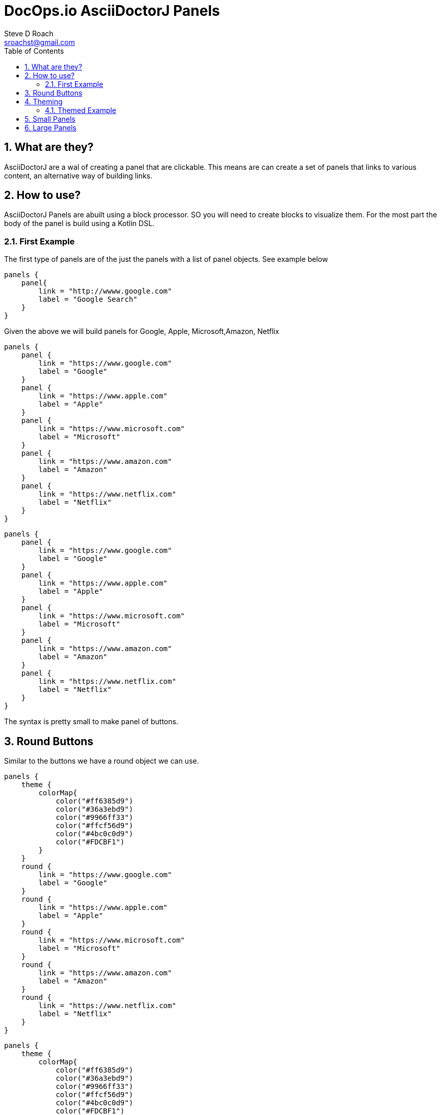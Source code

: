 = DocOps.io AsciiDoctorJ Panels
Steve D Roach
:email: sroachst@gmail.com
:stylesdir: styles
:stylesheet: ubuntu.css
:toc: left
:sectnums:
:title-page:
:source-highlighter: highlightjs
:nofooter:
:imagesdir: images
:feedback:

== What are they?

AsciiDoctorJ are a wal of creating a panel that are clickable. This means are can create a set of panels that links to various content, an alternative way of building links.

== How to use?

AsciiDoctorJ Panels are abuilt using a block processor. SO you will need to create blocks to visualize them. For the most part the body of the panel is build using a Kotlin DSL.

=== First Example

The first type of panels are of the just the panels with a list of panel objects. See example below

[source,kotlin]
----
panels {
    panel{
        link = "http://wwww.google.com"
        label = "Google Search"
    }
}
----

Given the above we will build panels for Google, Apple, Microsoft,Amazon, Netflix

[source,asciidoc]
====
[panels,"buttons"]
....
panels {
    panel {
        link = "https://www.google.com"
        label = "Google"
    }
    panel {
        link = "https://www.apple.com"
        label = "Apple"
    }
    panel {
        link = "https://www.microsoft.com"
        label = "Microsoft"
    }
    panel {
        link = "https://www.amazon.com"
        label = "Amazon"
    }
    panel {
        link = "https://www.netflix.com"
        label = "Netflix"
    }
}
....
====

[panels,"buttons"]
----
panels {
    panel {
        link = "https://www.google.com"
        label = "Google"
    }
    panel {
        link = "https://www.apple.com"
        label = "Apple"
    }
    panel {
        link = "https://www.microsoft.com"
        label = "Microsoft"
    }
    panel {
        link = "https://www.amazon.com"
        label = "Amazon"
    }
    panel {
        link = "https://www.netflix.com"
        label = "Netflix"
    }
}
----

The syntax is pretty small to make panel of buttons.


== Round Buttons
Similar to the buttons we have a round object we can use.

[source,asciidoc]
====
[panels,"buttons"]
....
panels {
    theme {
        colorMap{
            color("#ff6385d9")
            color("#36a3ebd9")
            color("#9966ff33")
            color("#ffcf56d9")
            color("#4bc0c0d9")
            color("#FDCBF1")
        }
    }
    round {
        link = "https://www.google.com"
        label = "Google"
    }
    round {
        link = "https://www.apple.com"
        label = "Apple"
    }
    round {
        link = "https://www.microsoft.com"
        label = "Microsoft"
    }
    round {
        link = "https://www.amazon.com"
        label = "Amazon"
    }
    round {
        link = "https://www.netflix.com"
        label = "Netflix"
    }
}
....
====


[panels,"round"]
----
panels {
    theme {
        colorMap{
            color("#ff6385d9")
            color("#36a3ebd9")
            color("#9966ff33")
            color("#ffcf56d9")
            color("#4bc0c0d9")
            color("#FDCBF1")
        }
    }
    round {
        link = "https://www.google.com"
        label = "Google"
    }
    round {
        link = "https://www.apple.com"
        label = "Apple"
    }
    round {
        link = "https://www.microsoft.com"
        label = "Microsoft"
    }
    round {
        link = "https://www.amazon.com"
        label = "Amazon"
    }
    round {
        link = "https://www.netflix.com"
        label = "Netflix"
    }
}
----

== Theming


.Theme Guide
[cols="1,1,3",stripes=even,frame=sides, grid=cols]
|===
|Item |Attribute |Value

|layout
|columns
|_optional_,  default: 3, max recommended 6

|
|groupBy
|default Grouping.TITLE, others -> .Grouping.TYPE, Grouping.AUTHOR, Grouping.DATE

|
|groupOrder
|_optional_ default Grouping.ASCENDING, others -> Grouping.DESCENDING

|
|
a|
[source,kotlin]
----
 theme {
    layout {
        columns = 4
        groupBy = Grouping.TITLE
        groupOrder = GroupingOrder.ASCENDING
    }
}
----

|colorMap
|color
|_optional_

|
|
a|
[source,kotlin]
----
colorMap{
    color("#ff6385d9")
    color("#36a3ebd9")
    color("#9966ff33")
    color("#ffcf56d9")
    color("#4bc0c0d9")
    color("#FDCBF1")
}
----

|legendOn
|legend
|boolean, _default true_
|===

=== Themed Example

Same Panel as above but with sorting ascending and different colors.

[source,asciidoc]
====
[panels,"round2"]
....
panels {
    theme {
        layout {
            columns = 4
            groupBy = Grouping.TITLE
            groupOrder = GroupingOrder.ASCENDING
        }
        font {
            color = "#ffffff"
        }
        colorMap{
            color("#ff6385d9")
            color("#36a3ebd9")
            color("#9966ff33")
            color("#ffcf56d9")
            color("#4bc0c0d9")
            color("#FDCBF1")
        }
    }
    panel {
        link = "https://www.google.com"
        label = "Google"
    }
    panel {
        link = "https://www.apple.com"
        label = "Apple"
    }
    panel {
        link = "https://www.microsoft.com"
        label = "Microsoft"
    }
    panel {
        link = "https://www.amazon.com"
        label = "Amazon"
    }
    panel {
        link = "https://www.netflix.com"
        label = "Netflix"
    }
}
....
====

[panels,"round2"]
----
panels {
    theme {
        layout {
            columns = 4
            groupBy = Grouping.TITLE
            groupOrder = GroupingOrder.ASCENDING
        }
        font {
            color = "#ffffff"
        }
        colorMap{
            color("#ff6385d9")
            color("#36a3ebd9")
            color("#9966ff33")
            color("#ffcf56d9")
            color("#4bc0c0d9")
            color("#FDCBF1")
        }
    }
    panel {
        link = "https://www.google.com"
        label = "Google"
    }
    panel {
        link = "https://www.apple.com"
        label = "Apple"
    }
    panel {
        link = "https://www.microsoft.com"
        label = "Microsoft"
    }
    panel {
        link = "https://www.amazon.com"
        label = "Amazon"
    }
    panel {
        link = "https://www.netflix.com"
        label = "Netflix"
    }
}
----

== Small Panels

More informational panels can be created with small cards

[source,asciidoc]
====
[panels,"slim"]
....
panels {
    theme {
        layout {
            columns=4
            groupOrder = GroupingOrder.ASCENDING
        }
        font {
            color = "#000000"
        }
        colorMap{
            color("#ff6385d9")
            color("#36a3ebd9")
            color("#9966ff33")
            color("#ffcf56d9")
            color("#4bc0c0d9")
            color("#FDCBF1")
            color("#A6C1EE")
        }
        legendOn = false
    }
    slim {
        link = "https://www.google.com"
        label = "Google"
        type = "Advertising"
        description = "Google is is an American multinational technology company that specializes in Internet-related services and products "
        author("Sergey Brin")
        author("Larry Page")
        date ="07/30/1998"
    }
    slim {
        link = "https://www.apple.com"
        label = "Apple"
        type = "Personal Devices"
        description = "Apple Inc. is an American multinational technology company that specializes in consumer electronics, computer software and online services. "
        author("Steve Jobs")
        author("Steve Wozniak")
        date ="01/30/1977"
    }
    slim {
        link = "https://www.microsoft.com"
        label = "Microsoft"
        type = "Software"
        description = "Microsoft Corporation is an American multinational technology corporation which produces computer software, consumer electronics, personal computers, and related services."
        author("Bill Gates")
    }
    slim {
        link = "https://www.amazon.com"
        label = "Amazon"
        type = "Super Store"
        description = "Amazon.com, Inc. is an American multinational technology company which focuses on e-commerce, cloud computing, digital streaming, and artificial intelligence"
        author("Jeff Bezos")
    }
    slim {
        link = "https://www.netflix.com"
        label = "Netflix"
        type = "Movie Theater"
        description = "Netflix, Inc. is an American subscription streaming service and production company."
        author("Reed")
        author("Marc")
    }
    slim {
        link = "https://www.facebook.com"
        label = "Facebook"
        type = "Social Butterfly"
        description = "Facebook is an American online social media and social networking service owned by Meta Platforms."
        author("Mark Zukerberg")
    }
    slim {
        link = "https://www.instagram.com"
        label = "Instagram"
        type = "Beach"
        description = "Instagram is an American photo and video sharing social networking service. "
        author("Kevin")
        author("Mike")
    }
}
....
====


[panels,"slim"]
----
panels {
    theme {
        layout {
            columns=4
            groupOrder = GroupingOrder.ASCENDING
        }
        font {
            color = "#000000"
        }
        colorMap{
            color("#ff6385d9")
            color("#36a3ebd9")
            color("#9966ff33")
            color("#ffcf56d9")
            color("#4bc0c0d9")
            color("#FDCBF1")
            color("#A6C1EE")
        }
        legendOn = false
    }
    slim {
        link = "https://www.google.com"
        label = "Google"
        type = "Advertising"
        description = "Google is is an American multinational technology company that specializes in Internet-related services and products "
        author("Sergey Brin")
        author("Larry Page")
        date ="07/30/1998"
    }
    slim {
        link = "https://www.apple.com"
        label = "Apple"
        type = "Personal Devices"
        description = "Apple Inc. is an American multinational technology company that specializes in consumer electronics, computer software and online services. "
        author("Steve Jobs")
        author("Steve Wozniak")
        date ="01/30/1977"
    }
    slim {
        link = "https://www.microsoft.com"
        label = "Microsoft"
        type = "Software"
        description = "Microsoft Corporation is an American multinational technology corporation which produces computer software, consumer electronics, personal computers, and related services."
        author("Bill Gates")
    }
    slim {
        link = "https://www.amazon.com"
        label = "Amazon"
        type = "Super Store"
        description = "Amazon.com, Inc. is an American multinational technology company which focuses on e-commerce, cloud computing, digital streaming, and artificial intelligence"
        author("Jeff Bezos")
    }
    slim {
        link = "https://www.netflix.com"
        label = "Netflix"
        type = "Movie Theater"
        description = "Netflix, Inc. is an American subscription streaming service and production company."
        author("Reed")
        author("Marc")
    }
    slim {
        link = "https://www.facebook.com"
        label = "Facebook"
        type = "Social Butterfly"
        description = "Facebook is an American online social media and social networking service owned by Meta Platforms."
        author("Mark Zukerberg")
    }
    slim {
        link = "https://www.instagram.com"
        label = "Instagram"
        type = "Beach"
        description = "Instagram is an American photo and video sharing social networking service. "
        author("Kevin")
        author("Mike")
    }
}
----


.Slim Cards Guide
[cols="1,1,3",stripes=even,frame=sides, grid=cols]
|===
|Item |Attribute |Notes

|slim
|type
|A way to categorize the card by in case you would like to group or sort by, see the Theme table for sorting and grouping
|
|description
|used as the hover over information describing the card

|
|author
|list of "author" to the link provided

|
|date
|date to display content attributed to link

|===


== Large Panels

Alternative to Slim Panel is Large Panels where the description is now displayed on the card

[source,asciidoc]
====
[panels,"large"]
....
panels {
theme {
        layout {
            columns = 3
        }
        font {
            color = "#000000"
            weight = FontWeight.bold
        }
        colorMap{
            color("#ff6385d9")
            color("#36a3ebd9")
            color("#9966ff33")
            color("#ffcf56d9")
            color("#4bc0c0d9")
            color("#FDCBF1")
            color("#A6C1EE")
        }
    }
    large {
        link = "https://www.google.com"
        label = "Google"
        type = "Search"
        description = "Google is is an American multinational technology company that specializes in Internet-related services and products "
        date ="07/30/1998"
    }
    large {
        link = "https://www.apple.com"
        label = "Apple"
        type = "Personal Devices"
        description = "Apple Inc. is an American multinational technology company that specializes in consumer electronics, computer software and online services. "
        date ="01/30/1977"
    }
    large {
        link = "https://www.microsoft.com"
        label = "Microsoft"
        type = "Software"
        description = "Microsoft Corporation is an American multinational technology corporation which produces computer software, consumer electronics, personal computers, and related services."
    }
    large {
        link = "https://www.amazon.com"
        label = "Amazon"
        type = "Super Store"
        description = "Amazon.com, Inc. is an American multinational technology company which focuses on e-commerce, cloud computing, digital streaming, and artificial intelligence"
    }
    large {
        link = "https://www.netflix.com"
        label = "Netflix"
        type = "Movie Theater"
        description = "Netflix, Inc. is an American subscription streaming service and production company."
    }
    large {
        link = "https://www.facebook.com"
        label = "Facebook"
        type = "Social Butterfly"
        description = "Facebook is an American online social media and social networking service owned by Meta Platforms."
    }
    large {
        link = "https://www.instagram.com"
        label = "Instagram"
        type = "Beach"
        description = "Instagram is an American photo and video sharing social networking service founded by Kevin Systrom and Mike Krieger. "
    }
}
....
====

[panels,"large"]
----
panels {
theme {
        layout {
            columns = 3
        }
        font {
            color = "#000000"
            weight = FontWeight.bold
        }
        colorMap{
            color("#ff6385d9")
            color("#36a3ebd9")
            color("#9966ff33")
            color("#ffcf56d9")
            color("#4bc0c0d9")
            color("#FDCBF1")
            color("#A6C1EE")
        }
    }
    large {
        link = "https://www.google.com"
        label = "Google"
        type = "Search"
        description = "Google is is an American multinational technology company that specializes in Internet-related services and products "
        date ="07/30/1998"
    }
    large {
        link = "https://www.apple.com"
        label = "Apple"
        type = "Personal Devices"
        description = "Apple Inc. is an American multinational technology company that specializes in consumer electronics, computer software and online services. "
        date ="01/30/1977"
    }
    large {
        link = "https://www.microsoft.com"
        label = "Microsoft"
        type = "Software"
        description = "Microsoft Corporation is an American multinational technology corporation which produces computer software, consumer electronics, personal computers, and related services."
    }
    large {
        link = "https://www.amazon.com"
        label = "Amazon"
        type = "Super Store"
        description = "Amazon.com, Inc. is an American multinational technology company which focuses on e-commerce, cloud computing, digital streaming, and artificial intelligence"
    }
    large {
        link = "https://www.netflix.com"
        label = "Netflix"
        type = "Movie Theater"
        description = "Netflix, Inc. is an American subscription streaming service and production company."
    }
    large {
        link = "https://www.facebook.com"
        label = "Facebook"
        type = "Social Butterfly"
        description = "Facebook is an American online social media and social networking service owned by Meta Platforms."
    }
    large {
        link = "https://www.instagram.com"
        label = "Instagram"
        type = "Beach"
        description = "Instagram is an American photo and video sharing social networking service founded by Kevin Systrom and Mike Krieger. "
    }
}
----


.Large Cards Guide
[cols="1,1,3",stripes=even,frame=sides, grid=cols]
|===
|Item |Attribute |Notes

|large
|type
|A way to categorize the card by in case you would like to group or sort by, see the Theme table for sorting and grouping
|
|description
|more information on the content behind the link


|
|date
|date to display content attributed to link

|===